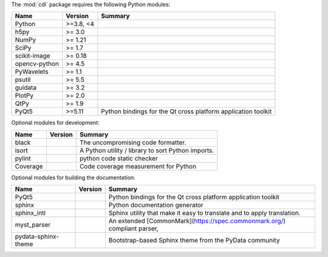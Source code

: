 The :mod:`cdl` package requires the following Python modules:

.. list-table::
    :header-rows: 1
    :align: left

    * - Name
      - Version
      - Summary
    * - Python
      - >=3.8, <4
      - 
    * - h5py 
      - >= 3.0
      - 
    * - NumPy 
      - >= 1.21
      - 
    * - SciPy 
      - >= 1.7
      - 
    * - scikit-image 
      - >= 0.18
      - 
    * - opencv-python 
      - >= 4.5
      - 
    * - PyWavelets 
      - >= 1.1
      - 
    * - psutil 
      - >= 5.5
      - 
    * - guidata 
      - >= 3.2
      - 
    * - PlotPy 
      - >= 2.0
      - 
    * - QtPy 
      - >= 1.9
      - 
    * - PyQt5
      - >=5.11
      - Python bindings for the Qt cross platform application toolkit

Optional modules for development:

.. list-table::
    :header-rows: 1
    :align: left

    * - Name
      - Version
      - Summary
    * - black
      - 
      - The uncompromising code formatter.
    * - isort
      - 
      - A Python utility / library to sort Python imports.
    * - pylint
      - 
      - python code static checker
    * - Coverage
      - 
      - Code coverage measurement for Python

Optional modules for building the documentation:

.. list-table::
    :header-rows: 1
    :align: left

    * - Name
      - Version
      - Summary
    * - PyQt5
      - 
      - Python bindings for the Qt cross platform application toolkit
    * - sphinx
      - 
      - Python documentation generator
    * - sphinx_intl
      - 
      - Sphinx utility that make it easy to translate and to apply translation.
    * - myst_parser
      - 
      - An extended [CommonMark](https://spec.commonmark.org/) compliant parser,
    * - pydata-sphinx-theme
      - 
      - Bootstrap-based Sphinx theme from the PyData community
